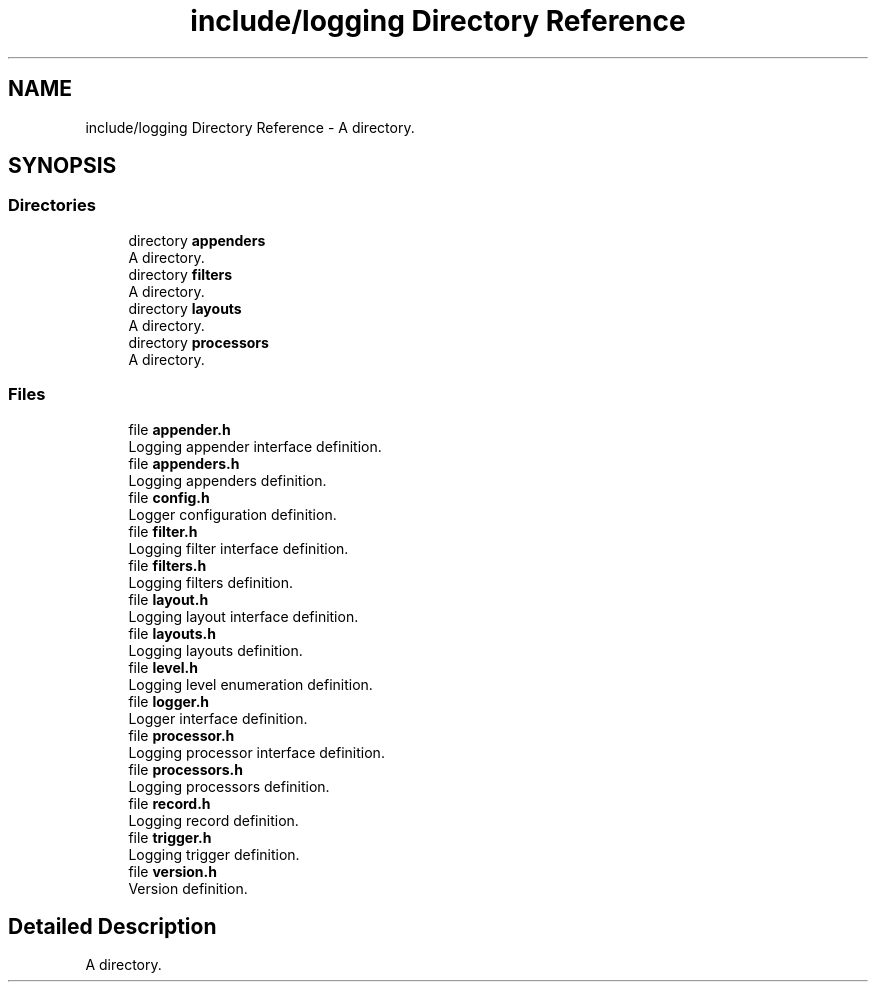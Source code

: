 .TH "include/logging Directory Reference" 3 "Thu Jan 17 2019" "CppLogging" \" -*- nroff -*-
.ad l
.nh
.SH NAME
include/logging Directory Reference \- A directory\&.  

.SH SYNOPSIS
.br
.PP
.SS "Directories"

.in +1c
.ti -1c
.RI "directory \fBappenders\fP"
.br
.RI "A directory\&. "
.ti -1c
.RI "directory \fBfilters\fP"
.br
.RI "A directory\&. "
.ti -1c
.RI "directory \fBlayouts\fP"
.br
.RI "A directory\&. "
.ti -1c
.RI "directory \fBprocessors\fP"
.br
.RI "A directory\&. "
.in -1c
.SS "Files"

.in +1c
.ti -1c
.RI "file \fBappender\&.h\fP"
.br
.RI "Logging appender interface definition\&. "
.ti -1c
.RI "file \fBappenders\&.h\fP"
.br
.RI "Logging appenders definition\&. "
.ti -1c
.RI "file \fBconfig\&.h\fP"
.br
.RI "Logger configuration definition\&. "
.ti -1c
.RI "file \fBfilter\&.h\fP"
.br
.RI "Logging filter interface definition\&. "
.ti -1c
.RI "file \fBfilters\&.h\fP"
.br
.RI "Logging filters definition\&. "
.ti -1c
.RI "file \fBlayout\&.h\fP"
.br
.RI "Logging layout interface definition\&. "
.ti -1c
.RI "file \fBlayouts\&.h\fP"
.br
.RI "Logging layouts definition\&. "
.ti -1c
.RI "file \fBlevel\&.h\fP"
.br
.RI "Logging level enumeration definition\&. "
.ti -1c
.RI "file \fBlogger\&.h\fP"
.br
.RI "Logger interface definition\&. "
.ti -1c
.RI "file \fBprocessor\&.h\fP"
.br
.RI "Logging processor interface definition\&. "
.ti -1c
.RI "file \fBprocessors\&.h\fP"
.br
.RI "Logging processors definition\&. "
.ti -1c
.RI "file \fBrecord\&.h\fP"
.br
.RI "Logging record definition\&. "
.ti -1c
.RI "file \fBtrigger\&.h\fP"
.br
.RI "Logging trigger definition\&. "
.ti -1c
.RI "file \fBversion\&.h\fP"
.br
.RI "Version definition\&. "
.in -1c
.SH "Detailed Description"
.PP 
A directory\&. 

